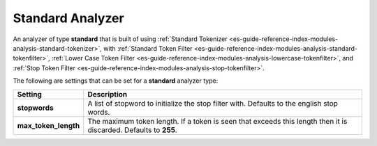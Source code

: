 .. _es-guide-reference-index-modules-analysis-standard-analyzer:

=================
Standard Analyzer
=================

An analyzer of type **standard** that is built of using :ref:`Standard Tokenizer <es-guide-reference-index-modules-analysis-standard-tokenizer>`,  with :ref:`Standard Token Filter <es-guide-reference-index-modules-analysis-standard-tokenfilter>`,  :ref:`Lower Case Token Filter <es-guide-reference-index-modules-analysis-lowercase-tokenfilter>`,  and :ref:`Stop Token Filter <es-guide-reference-index-modules-analysis-stop-tokenfilter>`.  

The following are settings that can be set for a **standard** analyzer type:


======================  ==================================================================================================================
 Setting                 Description                                                                                                      
======================  ==================================================================================================================
**stopwords**           A list of stopword to initialize the stop filter with. Defaults to the english stop words.                        
**max_token_length**    The maximum token length. If a token is seen that exceeds this length then it is discarded. Defaults to **255**.  
======================  ==================================================================================================================
